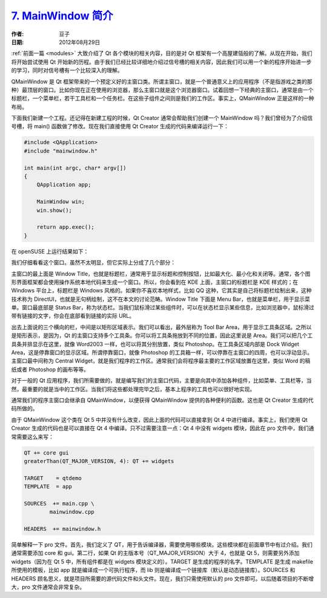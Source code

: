 .. _mainwindow:

`7. MainWindow 简介 <http://www.devbean.net/2012/08/qt-study-road-2-mainwindow/>`_
==================================================================================

:作者: 豆子

:日期: 2012年08月29日

:ref:`前面一篇 <modules>` 大致介绍了 Qt 各个模块的相关内容，目的是对 Qt 框架有一个高屋建瓴般的了解。从现在开始，我们将开始尝试使用 Qt 开始新的历程。由于我们已经比较详细地介绍过信号槽的相关内容，因此我们可以用一个新的程序开始进一步的学习，同时对信号槽有一个比较深入的理解。

QMainWindow 是 Qt 框架带来的一个预定义好的主窗口类。所谓主窗口，就是一个普通意义上的应用程序（不是指游戏之类的那种）最顶层的窗口。比如你现在正在使用的浏览器，那么主窗口就是这个浏览器窗口。试着回想一下经典的主窗口，通常是由一个标题栏，一个菜单栏，若干工具栏和一个任务栏。在这些子组件之间则是我们的工作区。事实上，QMainWindow 正是这样的一种布局。


下面我们新建一个工程。还记得在新建工程的时候，Qt Creator 通常会帮助我们创建一个 MainWindow 吗？我们曾经为了介绍信号槽，将 main() 函数做了修改。现在我们直接使用 Qt Creator 生成的代码来编译运行一下：

.. code-block:: c++

	#include <QApplication>
	#include "mainwindow.h"
	 
	int main(int argc, char* argv[])
	{
	    QApplication app;
	 
	    MainWindow win;
	    win.show();
	 
	    return app.exec();
	}

在 openSUSE 上运行结果如下：

.. image:: imgs/7/qt-mw.png

我们仔细看看这个窗口。虽然不太明显，但它实际上分成了几个部分：

.. image:: imgs/7/mw-struct-600x365.png

主窗口的最上面是 Window Title，也就是标题栏，通常用于显示标题和控制按钮，比如最大化、最小化和关闭等。通常，各个图形界面框架都会使用操作系统本地代码来生成一个窗口。所以，你会看到在 KDE 上面，主窗口的标题栏是 KDE 样式的；在 Windows 平台上，标题栏是 Windows 风格的。如果你不喜欢本地样式，比如 QQ 这种，它其实是自己将标题栏绘制出来，这种技术称为 DirectUI，也就是无句柄绘制，这不在本文的讨论范畴。Window Title 下面是 Menu Bar，也就是菜单栏，用于显示菜单。窗口最底部是 Status Bar，称为状态栏。当我们鼠标滑过某些组件时，可以在状态栏显示某些信息，比如浏览器中，鼠标滑过带有链接的文字，你会在底部看到链接的实际 URL。

出去上面说的三个横向的栏，中间是以矩形区域表示。我们可以看出，最外层称为 Tool Bar Area，用于显示工具条区域。之所以是矩形表示，是因为，Qt 的主窗口支持多个工具条。你可以将工具条拖放到不同的位置，因此这里说是 Area。我们可以把几个工具条并排显示在这里，就像 Word2003 一样，也可以将其分别放置，类似 Photoshop。在工具条区域内部是 Dock Widget Area，这是停靠窗口的显示区域。所谓停靠窗口，就像 Photoshop 的工具箱一样，可以停靠在主窗口的四周，也可以浮动显示。主窗口最中间称为 Central Widget，就是我们程序的工作区。通常我们会将程序最主要的工作区域放置在这里，类似 Word 的稿纸或者 Photoshop 的画布等等。

对于一般的 Qt 应用程序，我们所需要做的，就是编写我们的主窗口代码，主要是向其中添加各种组件，比如菜单、工具栏等，当然，最重要的就是当中的工作区。当我们将这些都处理完毕之后，基本上程序的工具也可以很好地实现。

通常我们的程序主窗口会继承自 QMainWindow，以便获得 QMainWindow 提供的各种便利的函数。这也是 Qt Creator 生成的代码所做的。

由于 QMainWindow 这个类在 Qt 5 中并没有什么改变，因此上面的代码可以直接拿到 Qt 4 中进行编译。事实上，我们使用 Qt Creator 生成的代码也是可以直接在 Qt 4 中编译。只不过需要注意一点：Qt 4 中没有 widgets 模块，因此在 pro 文件中，我们通常需要这么来写：

.. code-block:: none

	QT += core gui
	greaterThan(QT_MAJOR_VERSION, 4): QT += widgets

	TARGET    = qtdemo
	TEMPLATE  = app

	SOURCES  += main.cpp \
	        mainwindow.cpp

	HEADERS  += mainwindow.h

简单解释一下 pro 文件。首先，我们定义了 QT，用于告诉编译器，需要使用哪些模块。这些模块都在前面章节中有过介绍。我们通常需要添加 core 和 gui。第二行，如果 Qt 的主版本号（QT_MAJOR_VERSION）大于 4，也就是 Qt 5，则需要另外添加 widgets（因为在 Qt 5 中，所有组件都是在 widgets 模块定义的）。TARGET 是生成的程序的名字。TEMPLATE 是生成 makefile 所使用的模板，比如 app 就是编译成一个可执行程序，而 lib 则是编译成一个链接库（默认是动态链接库）。SOURCES 和 HEADERS 顾名思义，就是项目所需要的源代码文件和头文件。现在，我们只需使用默认的 pro 文件即可。以后随着项目的不断增大，pro 文件通常会非常复杂。
